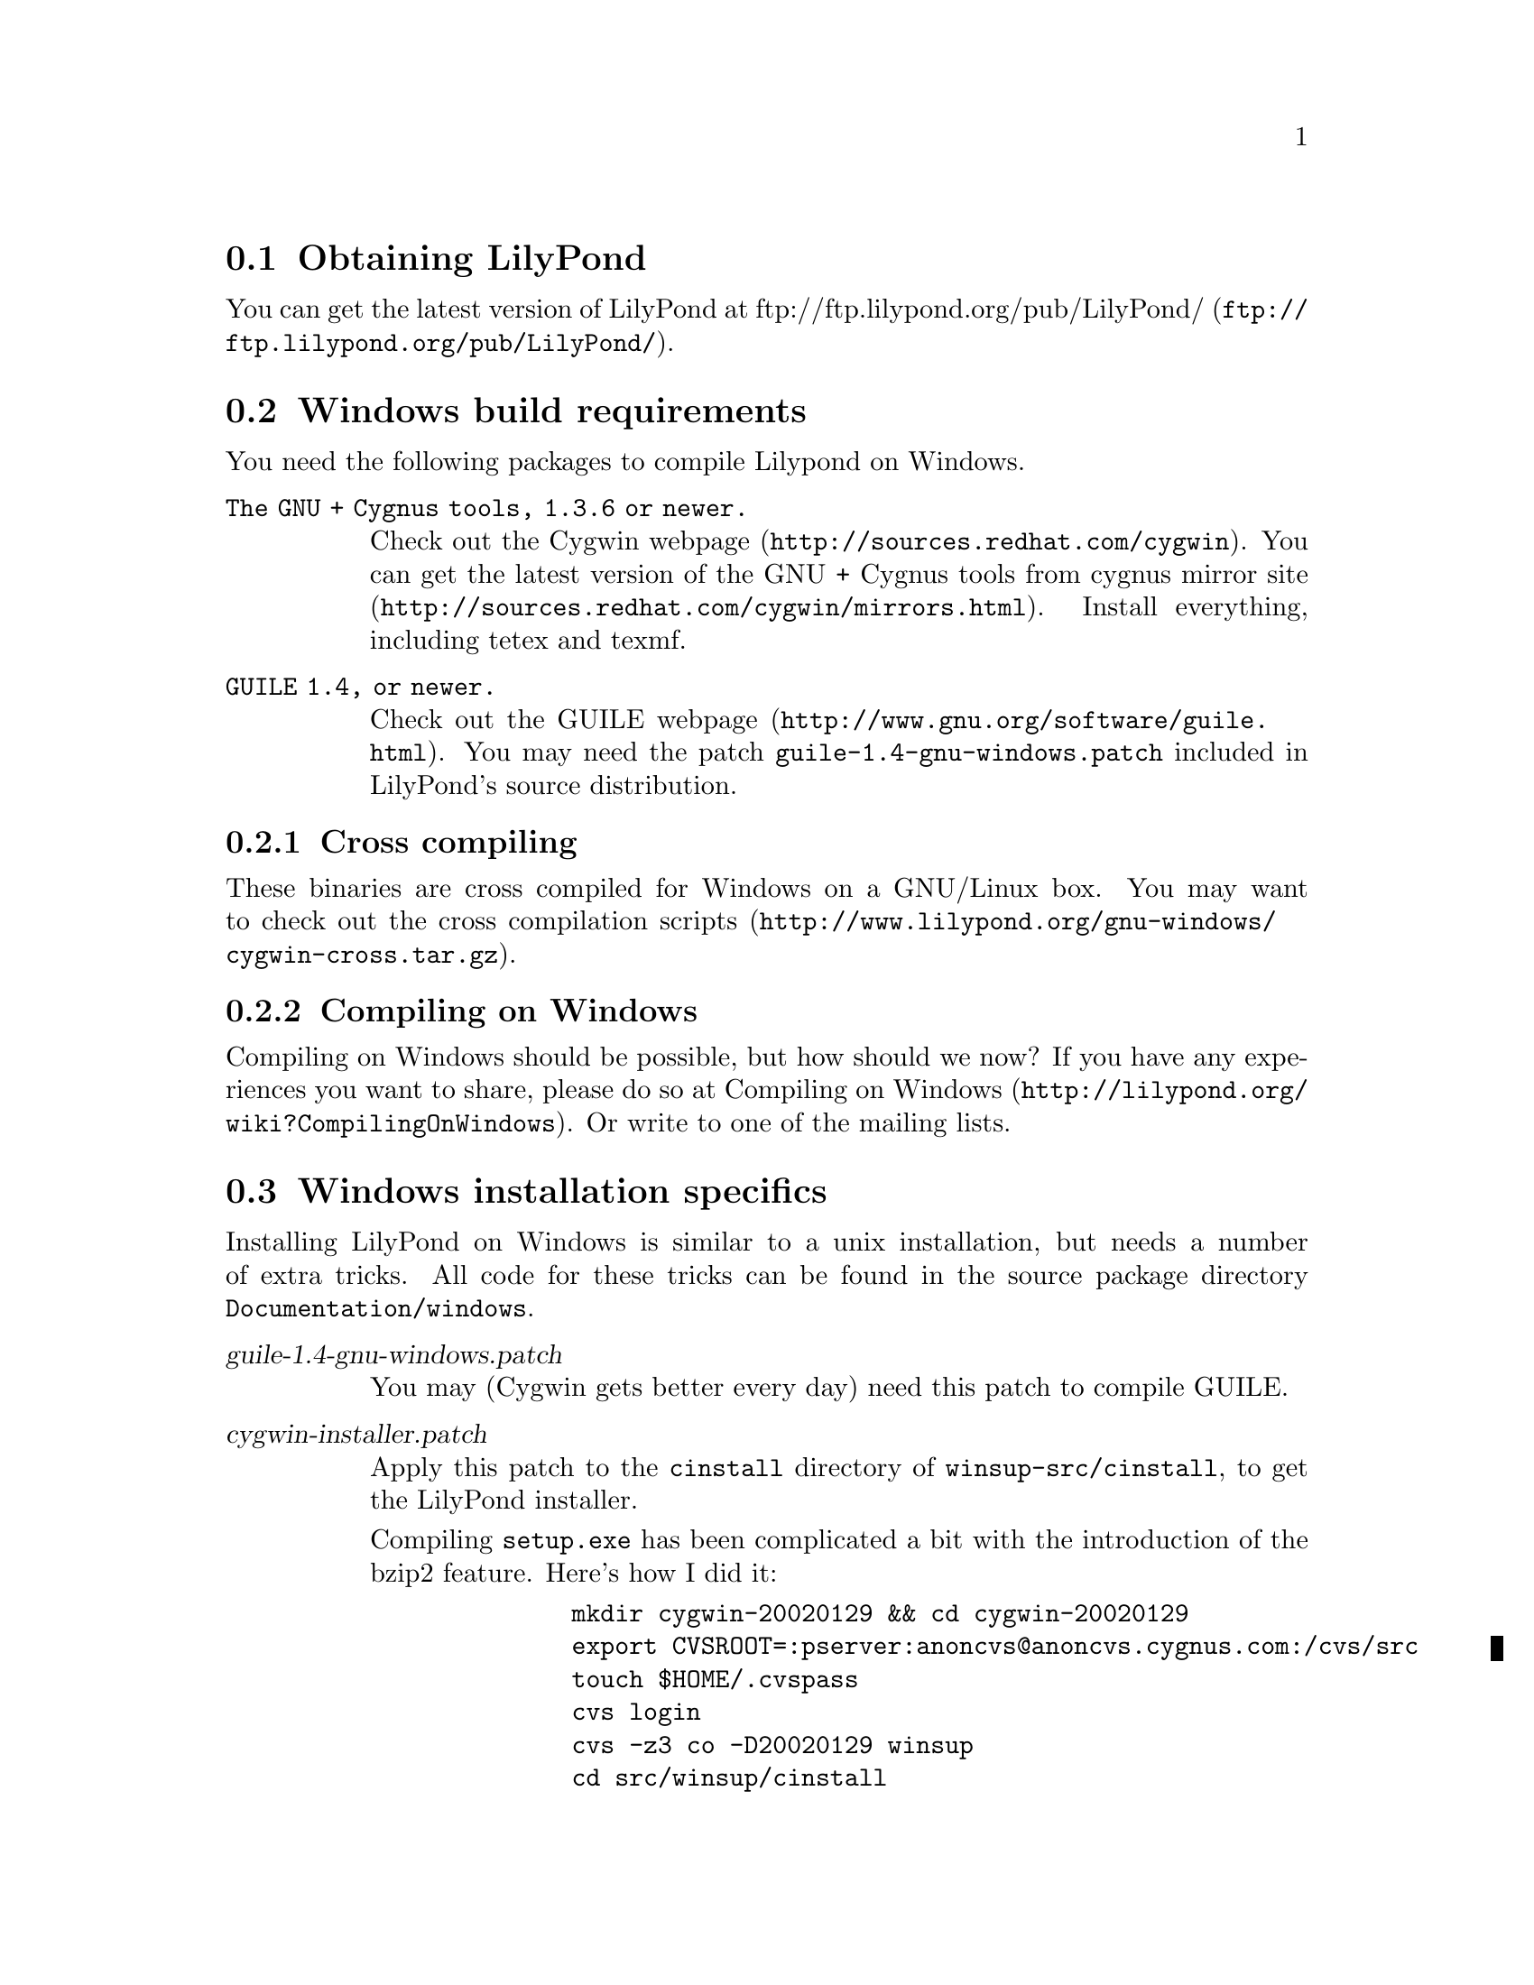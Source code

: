 \input texinfo @c -*-texinfo-*-
@setfilename compiling.info
@settitle Compiling LilyPond on Windows

@html
<!--- @@WEB-TITLE@@=Windows Compilation --->
@end html

@section Obtaining LilyPond

You can get the latest version of LilyPond at
@uref{ftp://ftp.lilypond.org/pub/LilyPond/,
ftp://ftp.lilypond.org/pub/LilyPond/}.

@section Windows build requirements
You need the following packages to compile Lilypond on Windows.

@table @code
@item The GNU + Cygnus tools, 1.3.6 or newer.
Check out the @uref{http://sources.redhat.com/cygwin,Cygwin webpage}.
You can get the latest version of the GNU + Cygnus tools from cygnus
@uref{http://sources.redhat.com/cygwin/mirrors.html,mirror site}.
Install everything, including tetex and texmf.
@item GUILE 1.4, or newer.
Check out the @uref{http://www.gnu.org/software/guile.html,GUILE
webpage}.  You may need the patch @file{guile-1.4-gnu-windows.patch}
included in LilyPond's source distribution.
@end table

@subsection Cross compiling

These binaries are cross compiled for Windows on a GNU/Linux box.  You
may want to check out the
@uref{http://www.lilypond.org/gnu-windows/cygwin-cross.tar.gz,cross
compilation scripts}.

@subsection Compiling on Windows

Compiling on Windows should be possible, but how should we now?  If you
have any experiences you want to share, please do so at
@uref{http://lilypond.org/wiki?CompilingOnWindows,Compiling on Windows}.
Or write to one of the mailing lists.

@section Windows installation specifics

Installing LilyPond on Windows is similar to a unix installation, but
needs a number of extra tricks.  All code for these tricks can be found
in the source package directory @file{Documentation/windows}.

@table @asis
@item @var{guile-1.4-gnu-windows.patch}
You may (Cygwin gets better every day) need this patch to compile GUILE.
@item @var{cygwin-installer.patch}
Apply this patch to the @file{cinstall} directory of
@file{winsup-src/cinstall}, to get the LilyPond installer.

Compiling @file{setup.exe} has been complicated a bit with the
introduction of the bzip2 feature.  Here's how I did it:
@quotation
@example
    mkdir cygwin-20020129 && cd cygwin-20020129
    export CVSROOT=:pserver:anoncvs@@anoncvs.cygnus.com:/cvs/src
    touch $HOME/.cvspass
    cvs login
    cvs -z3 co -D20020129 winsup
    cd src/winsup/cinstall
    patch < $HOME/usr/src/lilypond/Documentation/windows/cygwin-installer.patch
    (cd ../bz2lib; ./configure; make)
    ./configure
    CYGWIN=$HOME/usr/src/cygwin/cygwin-1.3.6
    cp $CYGWIN/usr/lib/mingw/crt2.o .
    cp $HOME/usr/src/lilypond/Documentation/windows/LilyPond.ico .
    make w32api_lib=$CYGWIN/usr/lib/w32api \
        CXX="g++ -L$CYGWIN/usr/lib/mingw"
    cp -pv setup.exe $CYGWIN/dist/cygwin-1.3.6/new-setup.exe
    strip $CYGWIN/dist/cygwin-1.3.6/new-setup.exe
@end example
@end quotation
@item @var{--prefix=/usr/lilypond-x.y.x}
The standard binary installation installs LilyPond into its own prefix.
We think it's silly, but do this is on special request of Windows users.
@item @file{fix-suffixes.sh}
Add @file{.exe} to binary executables.
@item @file{/etc/postinstall/}
A post installation script that updates a symlink.
@item @file{/etc/profile.d/}
A number of login profile scripts set environment vars, every time you
start the LilyPond/Cygwin shell (or Bash, for that matter).
@end table

These scripts and tricks are known to work, but may be incomplete.  If
you find a bug, please send us your fix.

Windows users have indicated that a DOS style login (as supposed to the
LilyPond/Cygwin shell), would be useful.  We don't enjoy DOS scripting,
and think users should try the bash shell, which is better suited for
typing in commands.  It really helps a lot and pays off to read some
introduction to this Bash shell.  However, if you have written useful
DOS login scripts, please send us your code.
